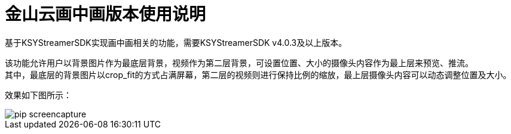 = 金山云画中画版本使用说明

基于KSYStreamerSDK实现画中画相关的功能，需要KSYStreamerSDK v4.0.3及以上版本。

该功能允许用户以背景图片作为最底层背景，视频作为第二层背景，可设置位置、大小的摄像头内容作为最上层来预览、推流。 +
其中，最底层的背景图片以crop_fit的方式占满屏幕，第二层的视频则进行保持比例的缩放，最上层摄像头内容可以动态调整位置及大小。

效果如下图所示：

image::https://raw.githubusercontent.com/wiki/ksvc/KSYDiversityLive_Android/images/pip-screencapture.png[]
